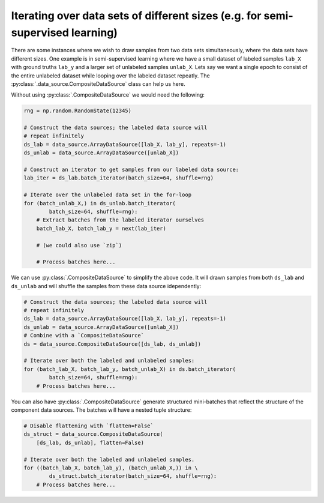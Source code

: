 Iterating over data sets of different sizes (e.g. for semi-supervised learning)
===============================================================================

There are some instances where we wish to draw samples from two data sets simultaneously, where the data sets
have different sizes. One example is in semi-supervised learning where we have a small dataset of labeled samples
``lab_X`` with ground truths ``lab_y`` and a larger set of unlabeled samples ``unlab_X``. Lets say we want a
single epoch to consist of the entire unlabeled dataset while looping over the labeled dataset repeatly. The
:py:class:`.data_source.CompositeDataSource` class can help us here.

Without using :py:class:`.CompositeDataSource` we would need the following:

.. code:: python

    rng = np.random.RandomState(12345)

    # Construct the data sources; the labeled data source will
    # repeat infinitely
    ds_lab = data_source.ArrayDataSource([lab_X, lab_y], repeats=-1)
    ds_unlab = data_source.ArrayDataSource([unlab_X])

    # Construct an iterator to get samples from our labeled data source:
    lab_iter = ds_lab.batch_iterator(batch_size=64, shuffle=rng)

    # Iterate over the unlabeled data set in the for-loop
    for (batch_unlab_X,) in ds_unlab.batch_iterator(
            batch_size=64, shuffle=rng):
        # Extract batches from the labeled iterator ourselves
        batch_lab_X, batch_lab_y = next(lab_iter)

        # (we could also use `zip`)

        # Process batches here...

We can use :py:class:`.CompositeDataSource` to simplify the above code. It will drawn samples from both
``ds_lab`` and ``ds_unlab`` and will shuffle the samples from these data source idependently:

.. code:: python

    # Construct the data sources; the labeled data source will
    # repeat infinitely
    ds_lab = data_source.ArrayDataSource([lab_X, lab_y], repeats=-1)
    ds_unlab = data_source.ArrayDataSource([unlab_X])
    # Combine with a `CompositeDataSource`
    ds = data_source.CompositeDataSource([ds_lab, ds_unlab])

    # Iterate over both the labeled and unlabeled samples:
    for (batch_lab_X, batch_lab_y, batch_unlab_X) in ds.batch_iterator(
            batch_size=64, shuffle=rng):
        # Process batches here...

You can also have :py:class:`.CompositeDataSource` generate structured mini-batches that reflect the
structure of the component data sources. The batches will have a nested tuple structure:

.. code:: python

    # Disable flattening with `flatten=False`
    ds_struct = data_source.CompositeDataSource(
        [ds_lab, ds_unlab], flatten=False)

    # Iterate over both the labeled and unlabeled samples.
    for ((batch_lab_X, batch_lab_y), (batch_unlab_X,)) in \
            ds_struct.batch_iterator(batch_size=64, shuffle=rng):
        # Process batches here...